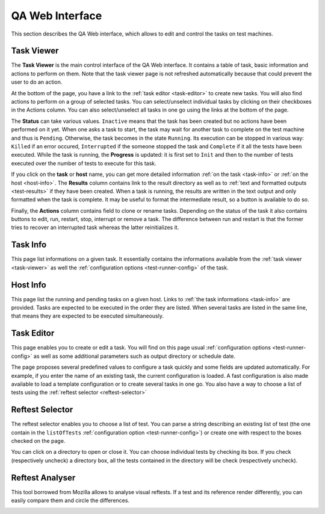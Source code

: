 .. _qa-web-interface:

****************
QA Web Interface
****************

This section describes the QA Web interface, which allows to edit and control
the tasks on test machines.

.. _task-viewer:

Task Viewer
===========

The **Task Viewer** is the main control interface of the QA Web interface. It
contains a  table of task, basic information and actions to perform on them.
Note that the task viewer page is not refreshed automatically because that
could prevent the user to do an action.

At the bottom of the page, you have a link to the 
:ref:`task editor <task-editor>` to create new tasks. You will also find
actions to perform on a group of selected tasks. You can select/unselect
individual tasks by clicking on their checkboxes in the Actions column. You can
also select/unselect all tasks in one go using the links at the bottom of the
page.

.. image:: images/task-viewer.png
   :alt: Task Viewer

The **Status** can take various values. ``Inactive`` means that the task
has been created but no actions have been performed on it yet. When one asks a
task to start, the task may wait for another task to complete on the test
machine and thus is ``Pending``. Otherwise, the task becomes in the state
``Running``. Its execution can be stopped in various way: ``Killed`` if an error
occured, ``Interrupted`` if the someone stopped the task and ``Complete`` if it
all the tests have been executed. While the task is running, the **Progress** is
updated: it is first set to ``Init`` and then to the number of tests executed
over the number of tests to execute for this task.

If you click on the **task** or **host** name, you can get more detailed
information :ref:`on the task <task-info>` or :ref:`on the host <host-info>`.
The **Results** column contains link to the result directory as well as to
:ref:`text and formatted outputs <test-results>`
if they have been created. When a task is running, the
results are written in the text output and only formatted when the task is
complete. It may be useful to format the intermediate result, so a button is
available to do so.

Finally, the **Actions** column contains field to clone or rename tasks. Depending
on the status of the task it also contains buttons to edit, run, restart, stop,
interrupt or remove a task. The difference between run and restart is that the
former tries to recover an interrupted task whereas the latter reinitializes it.

.. _task-info:

Task Info
=========

This page list informations on a given task. It essentially contains the
informations available from the :ref:`task viewer <task-viewer>` as well 
the :ref:`configuration options <test-runner-config>` of the task.

.. image:: images/task-info.png
   :alt: Task Info

.. _host-info:

Host Info
=========

This page list the running and pending tasks on a given host. Links to
:ref:`the task informations <task-info>` are provided. Tasks are expected to
be executed in the order they are listed. When several tasks are listed in the
same line, that means they are expected to be executed simultaneously.

.. image:: images/host-info.png
   :alt: Host Info

.. _task-editor:

Task Editor
===========

This page enables you to create or edit a task. You will find on this page usual
:ref:`configuration options <test-runner-config>` as well as some additional
parameters such as output directory or schedule date.

The page proposes several predefined values to configure a task quickly and
some fields are updated automatically. For example, if you enter the name of an
existing task, the current configuration is loaded. A fast configuration is
also made available to load a template configuration or to create several tasks
in one go. You also have a way to choose a list of tests using the 
:ref:`reftest selector <reftest-selector>`

.. image:: images/task-editor.png
   :alt: Task Editor

.. _reftest-selector:

Reftest Selector
================

The reftest selector enables you to choose a list of test. You can parse a
string describing an existing list of test (the one contain in the
``listOfTests`` :ref:`configuration option <test-runner-config>`) or create one
with respect to the boxes checked on the page.

.. image:: images/reftest-selector.png
   :alt: Reftest Selector

You can click on a directory to open or close it. You can choose individual
tests by checking its box. If you check (respectively uncheck) a directory box,
all the tests contained in the directory will be check (respectively uncheck).

.. _reftest-analyser:

Reftest Analyser
================

This tool borrowed from Mozilla allows to analyse visual reftests. If a test and
its reference render differently, you can easily compare them and circle the
differences.

.. image:: images/reftest-analyser.png
   :alt: Reftest Analyser
